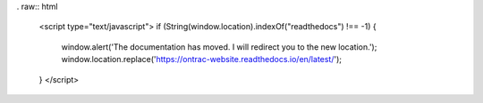 . raw:: html

    <script type="text/javascript">
    if (String(window.location).indexOf("readthedocs") !== -1) {
        window.alert('The documentation has moved. I will redirect you to the new location.');
        window.location.replace('https://ontrac-website.readthedocs.io/en/latest/');
    }
    </script>

